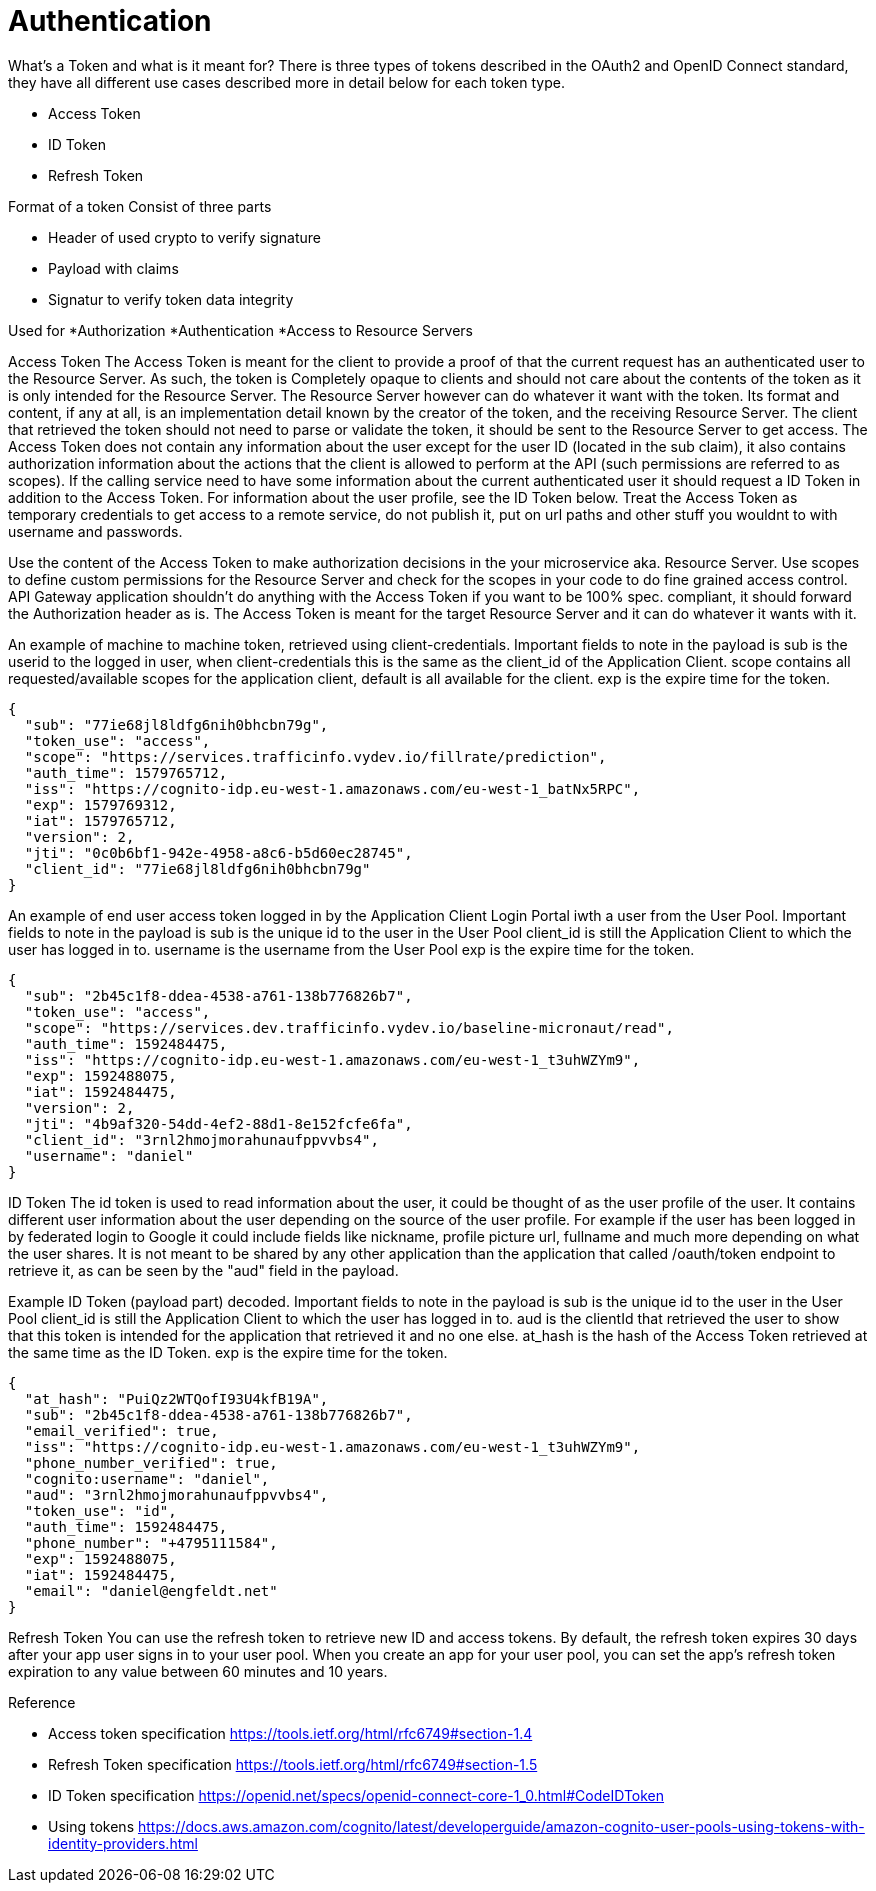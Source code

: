 = Authentication

What's a Token and what is it meant for?
There is three types of tokens described in the OAuth2 and OpenID Connect standard, they have all different use cases described more in detail below for each token type.
[square]
* Access Token
* ID Token
* Refresh Token

Format of a token
Consist of three parts

* Header of used crypto to verify signature
* Payload with claims
* Signatur to verify token data integrity

Used for
*Authorization
*Authentication
*Access to Resource Servers

Access Token
The Access Token is meant for the client to provide a proof of that the current request has an authenticated user to the Resource Server. As such, the token is Completely opaque to clients and should not care about the contents of the token as it is only intended for the Resource Server. The Resource Server however can do whatever it want with the token. Its format and content, if any at all, is an implementation detail known by the creator of the token, and the receiving Resource Server. The client that retrieved the token should not need to parse or validate the token, it should be sent to the Resource Server to get access.
The Access Token does not contain any information about the user except for the user ID (located in the sub claim), it also contains authorization information about the actions that the client is allowed to perform at the API (such permissions are referred to as scopes). If the calling service need to have some information about the current authenticated user it should request a ID Token in addition to the Access Token. For information about the user  profile, see the ID Token below.
Treat the Access Token as temporary credentials to get access to a remote service, do not publish it, put on url paths and other stuff you wouldnt to with username and passwords.

[.grid]
Use the content of the Access Token to make authorization decisions in the your microservice aka. Resource Server.
Use scopes to define custom permissions for the Resource Server and check for the scopes in your code to do fine grained access control.
API Gateway application shouldn't do anything with the Access Token if you want to be 100% spec. compliant, it should forward the Authorization header as is.
The Access Token is meant for the target Resource Server and it can do whatever it wants with it.


[.grid]
An example of machine to machine token, retrieved using client-credentials.
Important fields to note in the payload is
sub is the userid to the logged in user, when client-credentials this is the same as the client_id of the Application Client.
scope contains all requested/available scopes for the application client, default is all available for the client.
exp is the expire time for the token.

[.token]
....
{
  "sub": "77ie68jl8ldfg6nih0bhcbn79g",
  "token_use": "access",
  "scope": "https://services.trafficinfo.vydev.io/fillrate/prediction",
  "auth_time": 1579765712,
  "iss": "https://cognito-idp.eu-west-1.amazonaws.com/eu-west-1_batNx5RPC",
  "exp": 1579769312,
  "iat": 1579765712,
  "version": 2,
  "jti": "0c0b6bf1-942e-4958-a8c6-b5d60ec28745",
  "client_id": "77ie68jl8ldfg6nih0bhcbn79g"
}
....

[.grid]
An example of end user access token logged in by the Application Client Login Portal iwth a user from the User Pool.
Important fields to note in the payload is
sub is the unique id to the user in the User Pool
client_id is still the Application Client to which the user has logged in to.
username is the username from the User Pool
exp is the expire time for the token.

[.token]
....
{
  "sub": "2b45c1f8-ddea-4538-a761-138b776826b7",
  "token_use": "access",
  "scope": "https://services.dev.trafficinfo.vydev.io/baseline-micronaut/read",
  "auth_time": 1592484475,
  "iss": "https://cognito-idp.eu-west-1.amazonaws.com/eu-west-1_t3uhWZYm9",
  "exp": 1592488075,
  "iat": 1592484475,
  "version": 2,
  "jti": "4b9af320-54dd-4ef2-88d1-8e152fcfe6fa",
  "client_id": "3rnl2hmojmorahunaufppvvbs4",
  "username": "daniel"
}
....

[.grid]
ID Token
The id token is used to read information about the user, it could be thought of as the user profile of the user.
It contains different user information about the user depending on the source of the user profile. For example if the user has been logged in by federated login to Google it could include fields like nickname, profile picture url, fullname and much more depending on what the user shares. It is not meant to be shared by any other application than the application that called /oauth/token endpoint to retrieve it, as can be seen by the "aud" field in the payload.


[.grid]
Example ID Token (payload part) decoded.
Important fields to note in the payload is
sub is the unique id to the user in the User Pool
client_id is still the Application Client to which the user has logged in to.
aud is the clientId that retrieved the user to show that this token is intended for the application that retrieved it and no one else.
at_hash is the hash of the Access Token retrieved at the same time as the ID Token.
exp is the expire time for the token.

[.token]
....
{
  "at_hash": "PuiQz2WTQofI93U4kfB19A",
  "sub": "2b45c1f8-ddea-4538-a761-138b776826b7",
  "email_verified": true,
  "iss": "https://cognito-idp.eu-west-1.amazonaws.com/eu-west-1_t3uhWZYm9",
  "phone_number_verified": true,
  "cognito:username": "daniel",
  "aud": "3rnl2hmojmorahunaufppvvbs4",
  "token_use": "id",
  "auth_time": 1592484475,
  "phone_number": "+4795111584",
  "exp": 1592488075,
  "iat": 1592484475,
  "email": "daniel@engfeldt.net"
}
....




Refresh Token
You can use the refresh token to retrieve new ID and access tokens. By default, the refresh token expires 30 days after your app user signs in to your user pool. When you create an app for your user pool, you can set the app's refresh token expiration to any value between 60 minutes and 10 years.



Reference

[square]
* Access token specification https://tools.ietf.org/html/rfc6749#section-1.4
* Refresh Token specification https://tools.ietf.org/html/rfc6749#section-1.5
* ID Token specification https://openid.net/specs/openid-connect-core-1_0.html#CodeIDToken
* Using tokens https://docs.aws.amazon.com/cognito/latest/developerguide/amazon-cognito-user-pools-using-tokens-with-identity-providers.html